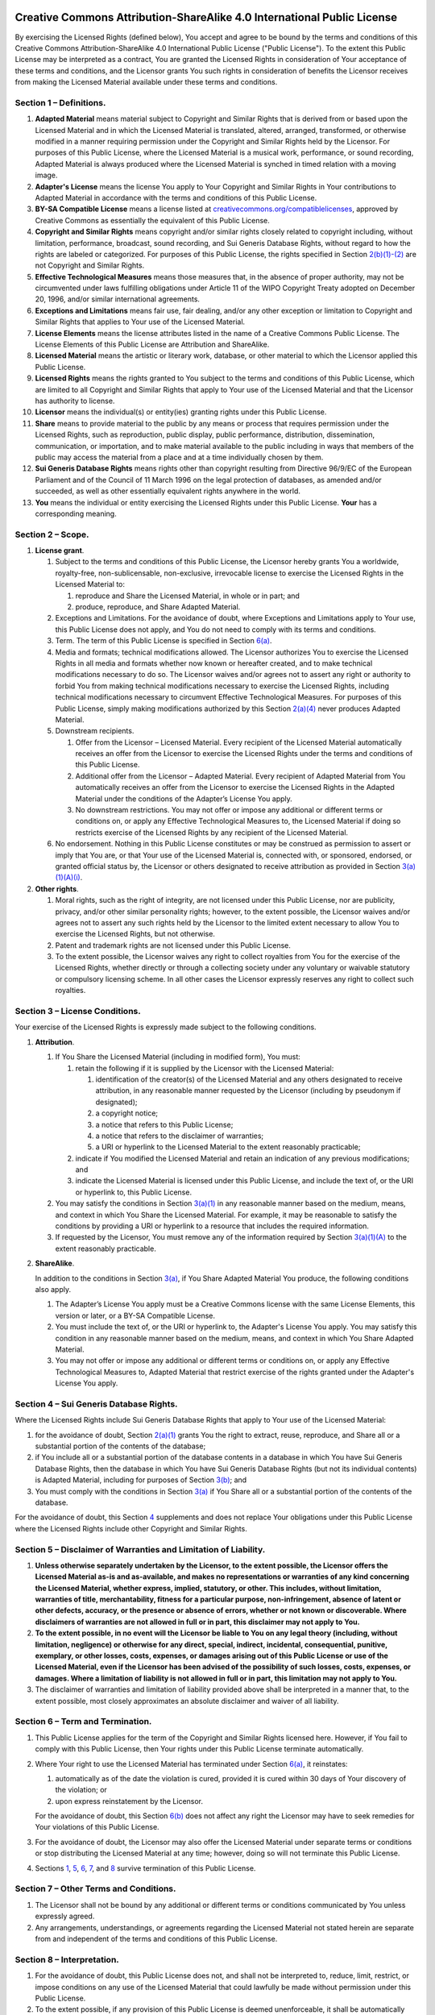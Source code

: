 .. Check CC-BY-SA-4 {% if "cc-by-sa-4" == cookiecutter.license.lower() %}

Creative Commons Attribution-ShareAlike 4.0 International Public License
========================================================================

By exercising the Licensed Rights (defined below), You accept and agree
to be bound by the terms and conditions of this Creative Commons
Attribution-ShareAlike 4.0 International Public License ("Public
License"). To the extent this Public License may be interpreted as a
contract, You are granted the Licensed Rights in consideration of Your
acceptance of these terms and conditions, and the Licensor grants You
such rights in consideration of benefits the Licensor receives from
making the Licensed Material available under these terms and conditions.

Section 1 – Definitions.
------------------------

#. **Adapted Material** means material subject to Copyright and Similar
   Rights that is derived from or based upon the Licensed Material and
   in which the Licensed Material is translated, altered, arranged,
   transformed, or otherwise modified in a manner requiring permission
   under the Copyright and Similar Rights held by the Licensor. For
   purposes of this Public License, where the Licensed Material is a
   musical work, performance, or sound recording, Adapted Material is
   always produced where the Licensed Material is synched in timed
   relation with a moving image.
#. **Adapter's License** means the license You apply to Your Copyright
   and Similar Rights in Your contributions to Adapted Material in
   accordance with the terms and conditions of this Public License.
#. **BY-SA Compatible License** means a license listed at
   `creativecommons.org/compatiblelicenses <http://creativecommons.org/compatiblelicenses>`__,
   approved by Creative Commons as essentially the equivalent of this
   Public License.
#. **Copyright and Similar Rights** means copyright and/or similar
   rights closely related to copyright including, without limitation,
   performance, broadcast, sound recording, and Sui Generis Database
   Rights, without regard to how the rights are labeled or categorized.
   For purposes of this Public License, the rights specified in Section
   `2(b)(1)-(2) <http://creativecommons.org/licenses/by-sa/4.0/legalcode#s2b>`__
   are not Copyright and Similar Rights.
#. **Effective Technological Measures** means those measures that, in
   the absence of proper authority, may not be circumvented under laws
   fulfilling obligations under Article 11 of the WIPO Copyright Treaty
   adopted on December 20, 1996, and/or similar international
   agreements.
#. **Exceptions and Limitations** means fair use, fair dealing, and/or
   any other exception or limitation to Copyright and Similar Rights
   that applies to Your use of the Licensed Material.
#. **License Elements** means the license attributes listed in the name
   of a Creative Commons Public License. The License Elements of this
   Public License are Attribution and ShareAlike.
#. **Licensed Material** means the artistic or literary work, database,
   or other material to which the Licensor applied this Public License.
#. **Licensed Rights** means the rights granted to You subject to the
   terms and conditions of this Public License, which are limited to all
   Copyright and Similar Rights that apply to Your use of the Licensed
   Material and that the Licensor has authority to license.
#. **Licensor** means the individual(s) or entity(ies) granting rights
   under this Public License.
#. **Share** means to provide material to the public by any means or
   process that requires permission under the Licensed Rights, such as
   reproduction, public display, public performance, distribution,
   dissemination, communication, or importation, and to make material
   available to the public including in ways that members of the public
   may access the material from a place and at a time individually
   chosen by them.
#. **Sui Generis Database Rights** means rights other than copyright
   resulting from Directive 96/9/EC of the European Parliament and of
   the Council of 11 March 1996 on the legal protection of databases, as
   amended and/or succeeded, as well as other essentially equivalent
   rights anywhere in the world.
#. **You** means the individual or entity exercising the Licensed Rights
   under this Public License. **Your** has a corresponding meaning.

Section 2 – Scope.
------------------

#. **License grant**.

   #. Subject to the terms and conditions of this Public License, the
      Licensor hereby grants You a worldwide, royalty-free,
      non-sublicensable, non-exclusive, irrevocable license to exercise
      the Licensed Rights in the Licensed Material to:

      #. reproduce and Share the Licensed Material, in whole or in part;
         and
      #. produce, reproduce, and Share Adapted Material.

   #. Exceptions and Limitations. For the avoidance of doubt, where
      Exceptions and Limitations apply to Your use, this Public License
      does not apply, and You do not need to comply with its terms and
      conditions.
   #. Term. The term of this Public License is specified in Section
      `6(a) <http://creativecommons.org/licenses/by-sa/4.0/legalcode#s6a>`__.
   #. Media and formats; technical modifications allowed. The Licensor
      authorizes You to exercise the Licensed Rights in all media and
      formats whether now known or hereafter created, and to make
      technical modifications necessary to do so. The Licensor waives
      and/or agrees not to assert any right or authority to forbid You
      from making technical modifications necessary to exercise the
      Licensed Rights, including technical modifications necessary to
      circumvent Effective Technological Measures. For purposes of this
      Public License, simply making modifications authorized by this
      Section
      `2(a)(4) <http://creativecommons.org/licenses/by-sa/4.0/legalcode#s2a4>`__
      never produces Adapted Material.
   #. Downstream recipients.

      #. Offer from the Licensor – Licensed Material. Every recipient of
         the Licensed Material automatically receives an offer from the
         Licensor to exercise the Licensed Rights under the terms and
         conditions of this Public License.
      #. Additional offer from the Licensor – Adapted Material. Every
         recipient of Adapted Material from You automatically receives
         an offer from the Licensor to exercise the Licensed Rights in
         the Adapted Material under the conditions of the Adapter’s
         License You apply.
      #. No downstream restrictions. You may not offer or impose any
         additional or different terms or conditions on, or apply any
         Effective Technological Measures to, the Licensed Material if
         doing so restricts exercise of the Licensed Rights by any
         recipient of the Licensed Material.

   #. No endorsement. Nothing in this Public License constitutes or may
      be construed as permission to assert or imply that You are, or
      that Your use of the Licensed Material is, connected with, or
      sponsored, endorsed, or granted official status by, the Licensor
      or others designated to receive attribution as provided in Section
      `3(a)(1)(A)(i) <http://creativecommons.org/licenses/by-sa/4.0/legalcode#s3a1Ai>`__.

#. **Other rights**.

   #. Moral rights, such as the right of integrity, are not licensed
      under this Public License, nor are publicity, privacy, and/or
      other similar personality rights; however, to the extent possible,
      the Licensor waives and/or agrees not to assert any such rights
      held by the Licensor to the limited extent necessary to allow You
      to exercise the Licensed Rights, but not otherwise.
   #. Patent and trademark rights are not licensed under this Public
      License.
   #. To the extent possible, the Licensor waives any right to collect
      royalties from You for the exercise of the Licensed Rights,
      whether directly or through a collecting society under any
      voluntary or waivable statutory or compulsory licensing scheme. In
      all other cases the Licensor expressly reserves any right to
      collect such royalties.

Section 3 – License Conditions.
-------------------------------

Your exercise of the Licensed Rights is expressly made subject to the
following conditions.

#. **Attribution**.

   #. If You Share the Licensed Material (including in modified form),
      You must:

      #. retain the following if it is supplied by the Licensor with the
         Licensed Material:

         #. identification of the creator(s) of the Licensed Material
            and any others designated to receive attribution, in any
            reasonable manner requested by the Licensor (including by
            pseudonym if designated);
         #. a copyright notice;
         #. a notice that refers to this Public License;
         #. a notice that refers to the disclaimer of warranties;
         #. a URI or hyperlink to the Licensed Material to the extent
            reasonably practicable;

      #. indicate if You modified the Licensed Material and retain an
         indication of any previous modifications; and
      #. indicate the Licensed Material is licensed under this Public
         License, and include the text of, or the URI or hyperlink to,
         this Public License.

   #. You may satisfy the conditions in Section
      `3(a)(1) <http://creativecommons.org/licenses/by-sa/4.0/legalcode#s3a1>`__
      in any reasonable manner based on the medium, means, and context
      in which You Share the Licensed Material. For example, it may be
      reasonable to satisfy the conditions by providing a URI or
      hyperlink to a resource that includes the required information.
   #. If requested by the Licensor, You must remove any of the
      information required by Section
      `3(a)(1)(A) <http://creativecommons.org/licenses/by-sa/4.0/legalcode#s3a1A>`__
      to the extent reasonably practicable.

#. **ShareAlike**.

   In addition to the conditions in Section
   `3(a) <http://creativecommons.org/licenses/by-sa/4.0/legalcode#s3a>`__,
   if You Share Adapted Material You produce, the following conditions
   also apply.

   #. The Adapter’s License You apply must be a Creative Commons license
      with the same License Elements, this version or later, or a BY-SA
      Compatible License.
   #. You must include the text of, or the URI or hyperlink to, the
      Adapter's License You apply. You may satisfy this condition in any
      reasonable manner based on the medium, means, and context in which
      You Share Adapted Material.
   #. You may not offer or impose any additional or different terms or
      conditions on, or apply any Effective Technological Measures to,
      Adapted Material that restrict exercise of the rights granted
      under the Adapter's License You apply.

Section 4 – Sui Generis Database Rights.
----------------------------------------

Where the Licensed Rights include Sui Generis Database Rights that apply
to Your use of the Licensed Material:

#. for the avoidance of doubt, Section
   `2(a)(1) <http://creativecommons.org/licenses/by-sa/4.0/legalcode#s2a1>`__
   grants You the right to extract, reuse, reproduce, and Share all or a
   substantial portion of the contents of the database;
#. if You include all or a substantial portion of the database contents
   in a database in which You have Sui Generis Database Rights, then the
   database in which You have Sui Generis Database Rights (but not its
   individual contents) is Adapted Material, including for purposes of
   Section
   `3(b) <http://creativecommons.org/licenses/by-sa/4.0/legalcode#s3b>`__;
   and
#. You must comply with the conditions in Section
   `3(a) <http://creativecommons.org/licenses/by-sa/4.0/legalcode#s3a>`__
   if You Share all or a substantial portion of the contents of the
   database.

For the avoidance of doubt, this Section
`4 <http://creativecommons.org/licenses/by-sa/4.0/legalcode#s4>`__
supplements and does not replace Your obligations under this Public
License where the Licensed Rights include other Copyright and Similar
Rights.

Section 5 – Disclaimer of Warranties and Limitation of Liability.
-----------------------------------------------------------------

#. **Unless otherwise separately undertaken by the Licensor, to the
   extent possible, the Licensor offers the Licensed Material as-is and
   as-available, and makes no representations or warranties of any kind
   concerning the Licensed Material, whether express, implied,
   statutory, or other. This includes, without limitation, warranties of
   title, merchantability, fitness for a particular purpose,
   non-infringement, absence of latent or other defects, accuracy, or
   the presence or absence of errors, whether or not known or
   discoverable. Where disclaimers of warranties are not allowed in full
   or in part, this disclaimer may not apply to You.**
#. **To the extent possible, in no event will the Licensor be liable to
   You on any legal theory (including, without limitation, negligence)
   or otherwise for any direct, special, indirect, incidental,
   consequential, punitive, exemplary, or other losses, costs, expenses,
   or damages arising out of this Public License or use of the Licensed
   Material, even if the Licensor has been advised of the possibility of
   such losses, costs, expenses, or damages. Where a limitation of
   liability is not allowed in full or in part, this limitation may not
   apply to You.**

#. The disclaimer of warranties and limitation of liability provided
   above shall be interpreted in a manner that, to the extent possible,
   most closely approximates an absolute disclaimer and waiver of all
   liability.

Section 6 – Term and Termination.
---------------------------------

#. This Public License applies for the term of the Copyright and Similar
   Rights licensed here. However, if You fail to comply with this Public
   License, then Your rights under this Public License terminate
   automatically.
#. Where Your right to use the Licensed Material has terminated under
   Section
   `6(a) <http://creativecommons.org/licenses/by-sa/4.0/legalcode#s6a>`__,
   it reinstates:

   #. automatically as of the date the violation is cured, provided it
      is cured within 30 days of Your discovery of the violation; or
   #. upon express reinstatement by the Licensor.

   For the avoidance of doubt, this Section
   `6(b) <http://creativecommons.org/licenses/by-sa/4.0/legalcode#s6b>`__
   does not affect any right the Licensor may have to seek remedies for
   Your violations of this Public License.

#. For the avoidance of doubt, the Licensor may also offer the Licensed
   Material under separate terms or conditions or stop distributing the
   Licensed Material at any time; however, doing so will not terminate
   this Public License.
#. Sections
   `1 <http://creativecommons.org/licenses/by-sa/4.0/legalcode#s1>`__,
   `5 <http://creativecommons.org/licenses/by-sa/4.0/legalcode#s5>`__,
   `6 <http://creativecommons.org/licenses/by-sa/4.0/legalcode#s6>`__,
   `7 <http://creativecommons.org/licenses/by-sa/4.0/legalcode#s7>`__,
   and
   `8 <http://creativecommons.org/licenses/by-sa/4.0/legalcode#s8>`__
   survive termination of this Public License.

Section 7 – Other Terms and Conditions.
---------------------------------------

#. The Licensor shall not be bound by any additional or different terms
   or conditions communicated by You unless expressly agreed.
#. Any arrangements, understandings, or agreements regarding the
   Licensed Material not stated herein are separate from and independent
   of the terms and conditions of this Public License.

Section 8 – Interpretation.
---------------------------

#. For the avoidance of doubt, this Public License does not, and shall
   not be interpreted to, reduce, limit, restrict, or impose conditions
   on any use of the Licensed Material that could lawfully be made
   without permission under this Public License.
#. To the extent possible, if any provision of this Public License is
   deemed unenforceable, it shall be automatically reformed to the
   minimum extent necessary to make it enforceable. If the provision
   cannot be reformed, it shall be severed from this Public License
   without affecting the enforceability of the remaining terms and
   conditions.
#. No term or condition of this Public License will be waived and no
   failure to comply consented to unless expressly agreed to by the
   Licensor.
#. Nothing in this Public License constitutes or may be interpreted as a
   limitation upon, or waiver of, any privileges and immunities that
   apply to the Licensor or You, including from the legal processes of
   any jurisdiction or authority.

Creative Commons is not a party to its public licenses. Notwithstanding, Creative Commons may elect to apply one of its public licenses to material it publishes and in those instances will be considered the “Licensor.” The text of the Creative Commons public licenses is dedicated to the public domain under the `CC0 Public Domain Dedication <http://creativecommons.org/publicdomain/zero/1.0/legalcode>`__. Except for the limited purpose of indicating that material is shared under a Creative Commons public license or as otherwise permitted by the Creative Commons policies published at `creativecommons.org/policies <http://creativecommons.org/policies>`__, Creative Commons does not authorize the use of the trademark “Creative Commons” or any other trademark or logo of Creative Commons without its prior written consent including, without limitation, in connection with any unauthorized modifications to any of its public licenses or any other arrangements, understandings, or agreements concerning use of licensed material. For the avoidance of doubt, this paragraph does not form part of the public licenses.

Creative Commons may be contacted at `creativecommons.org <http://creativecommons.org/>`__.

.. End CC-BY-SA-4 {% else -%}

.. Default is CC0

CC0 1.0 Universal
=================

Statement of Purpose
--------------------

The laws of most jurisdictions throughout the world automatically confer
exclusive Copyright and Related Rights (defined below) upon the creator
and subsequent owner(s) (each and all, an "owner") of an original work
of authorship and/or a database (each, a "Work").

Certain owners wish to permanently relinquish those rights to a Work for
the purpose of contributing to a commons of creative, cultural and
scientific works ("Commons") that the public can reliably and without
fear of later claims of infringement build upon, modify, incorporate in
other works, reuse and redistribute as freely as possible in any form
whatsoever and for any purposes, including without limitation commercial
purposes. These owners may contribute to the Commons to promote the
ideal of a free culture and the further production of creative, cultural
and scientific works, or to gain reputation or greater distribution for
their Work in part through the use and efforts of others.

For these and/or other purposes and motivations, and without any
expectation of additional consideration or compensation, the person
associating CC0 with a Work (the "Affirmer"), to the extent that he or
she is an owner of Copyright and Related Rights in the Work, voluntarily
elects to apply CC0 to the Work and publicly distribute the Work under
its terms, with knowledge of his or her Copyright and Related Rights in
the Work and the meaning and intended legal effect of CC0 on those
rights.

**1. Copyright and Related Rights.** A Work made available under CC0 may
be protected by copyright and related or neighboring rights ("Copyright
and Related Rights"). Copyright and Related Rights include, but are not
limited to, the following:

#. the right to reproduce, adapt, distribute, perform, display,
   communicate, and translate a Work;
#. moral rights retained by the original author(s) and/or performer(s);
#. publicity and privacy rights pertaining to a person's image or
   likeness depicted in a Work;
#. rights protecting against unfair competition in regards to a Work,
   subject to the limitations in paragraph 4(a), below;
#. rights protecting the extraction, dissemination, use and reuse of
   data in a Work;
#. database rights (such as those arising under Directive 96/9/EC of the
   European Parliament and of the Council of 11 March 1996 on the legal
   protection of databases, and under any national implementation
   thereof, including any amended or successor version of such
   directive); and
#. other similar, equivalent or corresponding rights throughout the
   world based on applicable law or treaty, and any national
   implementations thereof.

**2. Waiver.** To the greatest extent permitted by, but not in
contravention of, applicable law, Affirmer hereby overtly, fully,
permanently, irrevocably and unconditionally waives, abandons, and
surrenders all of Affirmer's Copyright and Related Rights and associated
claims and causes of action, whether now known or unknown (including
existing as well as future claims and causes of action), in the Work (i)
in all territories worldwide, (ii) for the maximum duration provided by
applicable law or treaty (including future time extensions), (iii) in
any current or future medium and for any number of copies, and (iv) for
any purpose whatsoever, including without limitation commercial,
advertising or promotional purposes (the "Waiver"). Affirmer makes the
Waiver for the benefit of each member of the public at large and to the
detriment of Affirmer's heirs and successors, fully intending that such
Waiver shall not be subject to revocation, rescission, cancellation,
termination, or any other legal or equitable action to disrupt the quiet
enjoyment of the Work by the public as contemplated by Affirmer's
express Statement of Purpose.

**3. Public License Fallback.** Should any part of the Waiver for any
reason be judged legally invalid or ineffective under applicable law,
then the Waiver shall be preserved to the maximum extent permitted
taking into account Affirmer's express Statement of Purpose. In
addition, to the extent the Waiver is so judged Affirmer hereby grants
to each affected person a royalty-free, non transferable, non
sublicensable, non exclusive, irrevocable and unconditional license to
exercise Affirmer's Copyright and Related Rights in the Work (i) in all
territories worldwide, (ii) for the maximum duration provided by
applicable law or treaty (including future time extensions), (iii) in
any current or future medium and for any number of copies, and (iv) for
any purpose whatsoever, including without limitation commercial,
advertising or promotional purposes (the "License"). The License shall
be deemed effective as of the date CC0 was applied by Affirmer to the
Work. Should any part of the License for any reason be judged legally
invalid or ineffective under applicable law, such partial invalidity or
ineffectiveness shall not invalidate the remainder of the License, and
in such case Affirmer hereby affirms that he or she will not (i)
exercise any of his or her remaining Copyright and Related Rights in the
Work or (ii) assert any associated claims and causes of action with
respect to the Work, in either case contrary to Affirmer's express
Statement of Purpose.

**4. Limitations and Disclaimers.**

#. No trademark or patent rights held by Affirmer are waived, abandoned,
   surrendered, licensed or otherwise affected by this document.
#. Affirmer offers the Work as-is and makes no representations or
   warranties of any kind concerning the Work, express, implied,
   statutory or otherwise, including without limitation warranties of
   title, merchantability, fitness for a particular purpose, non
   infringement, or the absence of latent or other defects, accuracy, or
   the present or absence of errors, whether or not discoverable, all to
   the greatest extent permissible under applicable law.
#. Affirmer disclaims responsibility for clearing rights of other
   persons that may apply to the Work or any use thereof, including
   without limitation any person's Copyright and Related Rights in the
   Work. Further, Affirmer disclaims responsibility for obtaining any
   necessary consents, permissions or other rights required for any use
   of the Work.
#. Affirmer understands and acknowledges that Creative Commons is not a
   party to this document and has no duty or obligation with respect to
   this CC0 or use of the Work.

For more information, please see
`Creative Commons CC0 <http://creativecommons.org/publicdomain/zero/1.0/>`__.

.. End CC0 {% endif %}
